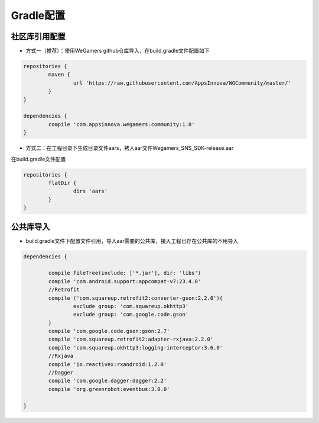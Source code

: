 .. _topics-gradle配置:

================
Gradle配置
================

社区库引用配置
=========================

- 方式一（推荐）：使用WeGamers github仓库导入，在build.gradle文件配置如下

.. code-block:: c
	
	repositories {
		maven {
			url 'https://raw.githubusercontent.com/AppsInnova/WGCommunity/master/'
		}
	}
	
	dependencies {
		compile 'com.appsinnova.wegamers:community:1.0'
	}
	
- 方式二：在工程目录下生成目录文件aars，拷入aar文件Wegamers_SNS_SDK-release.aar

在build.gradle文件配置

.. code-block:: c

	repositories {
		flatDir {
			dirs 'aars'
		}
	}

.. image::  ../images_and/image_aar_input.png

公共库导入
=========================

- build.gradle文件下配置文件引用，导入aar需要的公共库，接入工程已存在公共库的不用导入

.. code-block:: c

	dependencies {
	
		compile fileTree(include: ['*.jar'], dir: 'libs')
		compile 'com.android.support:appcompat-v7:23.4.0'
		//Retrofit
		compile ('com.squareup.retrofit2:converter-gson:2.2.0'){
			exclude group: 'com.squareup.okhttp3'
			exclude group: 'com.google.code.gson'
		}
		compile 'com.google.code.gson:gson:2.7'
		compile 'com.squareup.retrofit2:adapter-rxjava:2.2.0'
		compile 'com.squareup.okhttp3:logging-interceptor:3.6.0'
		//Rxjava
		compile 'io.reactivex:rxandroid:1.2.0'
		//Dagger
		compile 'com.google.dagger:dagger:2.2'
		compile 'org.greenrobot:eventbus:3.0.0'
		
	}
